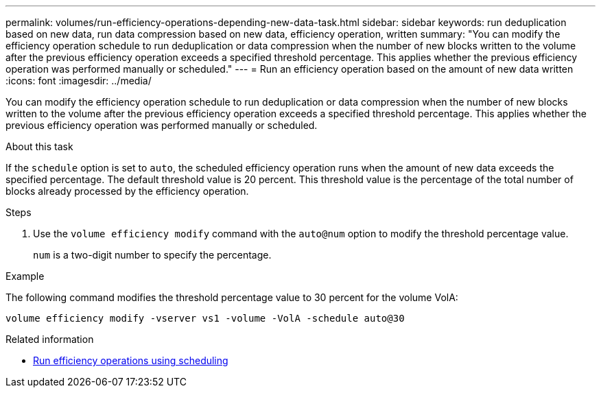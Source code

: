 ---
permalink: volumes/run-efficiency-operations-depending-new-data-task.html
sidebar: sidebar
keywords: run deduplication based on new data, run data compression based on new data, efficiency operation, written
summary: "You can modify the efficiency operation schedule to run deduplication or data compression when the number of new blocks written to the volume after the previous efficiency operation exceeds a specified threshold percentage. This applies whether the previous efficiency operation was performed manually or scheduled."
---
= Run an efficiency operation based on the amount of new data written
:icons: font
:imagesdir: ../media/

[.lead]
You can modify the efficiency operation schedule to run deduplication or data compression when the number of new blocks written to the volume after the previous efficiency operation exceeds a specified threshold percentage. This applies whether the previous efficiency operation was performed manually or scheduled.

.About this task

If the `schedule` option is set to `auto`, the scheduled efficiency operation runs when the amount of new data exceeds the specified percentage. The default threshold value is 20 percent. This threshold value is the percentage of the total number of blocks already processed by the efficiency operation.

.Steps

. Use the `volume efficiency modify` command with the `auto@num` option to modify the threshold percentage value.
+
`num` is a two-digit number to specify the percentage.

.Example

The following command modifies the threshold percentage value to 30 percent for the volume VolA:

`volume efficiency modify -vserver vs1 -volume -VolA -schedule auto@30`

.Related information

* link:run-efficiency-operations-scheduling-task.html[Run efficiency operations using scheduling]

// DP - August 5 2024 - ONTAP-2121